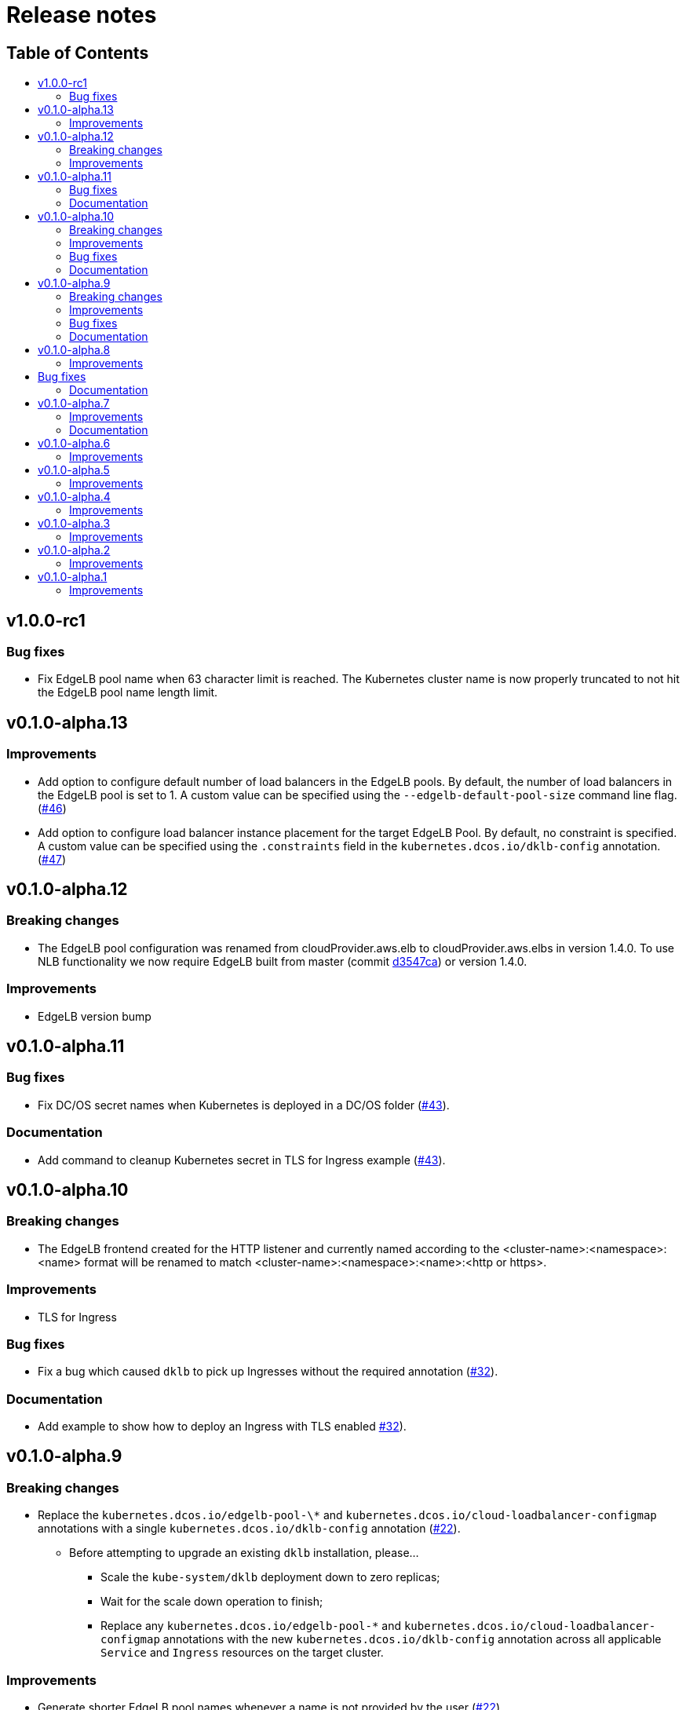 :sectnums:
:numbered:
:toc: macro
:toc-title:
:toclevels: 3
:numbered!:
ifdef::env-github[]
:tip-caption: :bulb:
:note-caption: :information_source:
:important-caption: :heavy_exclamation_mark:
:caution-caption: :fire:
:warning-caption: :warning:
endif::[]

= Release notes
:icons: font

[discrete]
== Table of Contents
toc::[]

== v1.0.0-rc1

=== Bug fixes

* Fix EdgeLB pool name when 63 character limit is reached. The Kubernetes cluster name is now properly truncated to not hit the EdgeLB pool name length limit.

== v0.1.0-alpha.13

=== Improvements

* Add option to configure default number of load balancers in the EdgeLB pools. By default, the number of load balancers in the EdgeLB pool is set to 1. A custom value can be specified using the `--edgelb-default-pool-size` command line flag. (https://github.com/mesosphere/dklb/pull/46[#46])
* Add option to configure load balancer instance placement for the target EdgeLB Pool. By default, no constraint is specified. A custom value can be specified using the `.constraints` field in the `kubernetes.dcos.io/dklb-config` annotation. (https://github.com/mesosphere/dklb/pull/47[#47])

== v0.1.0-alpha.12

=== Breaking changes

* The EdgeLB pool configuration was renamed from cloudProvider.aws.elb to cloudProvider.aws.elbs in version 1.4.0. To use NLB functionality we now require EdgeLB built from master (commit https://github.com/mesosphere/dcos-edge-lb/commit/d3547ca23ba9b4a07b91e33562868b731330c855[d3547ca]) or version 1.4.0.

=== Improvements

* EdgeLB version bump

== v0.1.0-alpha.11

=== Bug fixes

* Fix DC/OS secret names when Kubernetes is deployed in a DC/OS folder (https://github.com/mesosphere/dklb/pull/43[#43]).

=== Documentation

* Add command to cleanup Kubernetes secret in TLS for Ingress example (https://github.com/mesosphere/dklb/pull/43[#43]).

== v0.1.0-alpha.10

=== Breaking changes

* The EdgeLB frontend created for the HTTP listener and currently named according to the <cluster-name>:<namespace>:<name> format will be renamed to match <cluster-name>:<namespace>:<name>:<http or https>.

=== Improvements

* TLS for Ingress

=== Bug fixes

* Fix a bug which caused `dklb` to pick up Ingresses without the required annotation (https://github.com/mesosphere/dklb/pull/32[#32]).

=== Documentation

* Add example to show how to deploy an Ingress with TLS enabled https://github.com/mesosphere/dklb/pull/32[#32]).

== v0.1.0-alpha.9

=== Breaking changes

* Replace the `kubernetes.dcos.io/edgelb-pool-\*` and `kubernetes.dcos.io/cloud-loadbalancer-configmap` annotations with a single `kubernetes.dcos.io/dklb-config` annotation (https://github.com/mesosphere/dklb/pull/22[#22]).
** Before attempting to upgrade an existing `dklb` installation, please...
*** Scale the `kube-system/dklb` deployment down to zero replicas;
*** Wait for the scale down operation to finish;
*** Replace any `kubernetes.dcos.io/edgelb-pool-*` and `kubernetes.dcos.io/cloud-loadbalancer-configmap` annotations with the new `kubernetes.dcos.io/dklb-config` annotation across all applicable `Service` and `Ingress` resources on the target cluster.

=== Improvements

* Generate shorter EdgeLB pool names whenever a name is not provided by the user (https://github.com/mesosphere/dklb/pull/22[#22]).
* Allow for updating the CPU, memory and size requests for existing EdgeLB pools (https://github.com/mesosphere/dklb/pull/22[#22]).
* Allow for customizing the CPU, memory, size and role requests for cloud-provider EdgeLB pools (https://github.com/mesosphere/dklb/pull/22[#22]).
* Use the `skaffold/v1beta7` API (https://github.com/mesosphere/dklb/pull/22[#22]).

=== Bug fixes

* Fix a bug which caused Kubernetes events not to be aggregated (https://github.com/mesosphere/dklb/pull/20[#20]).

=== Documentation

* Use the correct separator in the cloud load-balancer example (https://github.com/mesosphere/dklb/pull/21[#21]).

== v0.1.0-alpha.8

=== Improvements

* Match more specific paths first when provisioning EdgeLB pools for `Ingress` resources (https://github.com/mesosphere/dklb/pull/17[#17]).

== Bug fixes

* Fix a bug which caused `502 BAD GATEWAY` errors when TLS-enabled services were used as Ingress backends (https://github.com/mesosphere/dklb/pull/16[#16]).

=== Documentation

* Point at stable MKE and EdgeLB releases (https://github.com/mesosphere/dklb/pull/18[#18]).

== v0.1.0-alpha.7

=== Improvements

* Use dynamic ports for HAProxy stats (https://github.com/mesosphere/dklb/pull/15[#15]).

=== Documentation

* Fix the name of the `kubernetes.dcos.io/cloud-loadbalancer-configmap` annotation (https://github.com/mesosphere/dklb/pull/13[#13]).
* Add the original TCP/HTTP design document to this repository (https://github.com/mesosphere/dklb/pull/14[#14]).

== v0.1.0-alpha.6

=== Improvements

* Add support for requesting a cloud load-balancer via the `kubernetes.dcos.io/cloud-loadbalancer-configmap` annotation (https://github.com/mesosphere/dklb/pull/12[#12]).

== v0.1.0-alpha.5

=== Improvements

* Add support for specifying a custom service group in which to create EdgeLB pools (https://github.com/mesosphere/dklb/pull/10[#10]).
* Make `dklb` use itself as a backend on `Ingress` resources referencing missing/invalid `Service` resources (https://github.com/mesosphere/dklb/pull/9[#9]).

== v0.1.0-alpha.4

=== Improvements

* Add an admission webhook that validates `Service`/`Ingress` resources (https://github.com/mesosphere/dklb/pull/8[#8]).

== v0.1.0-alpha.3

=== Improvements

* Add support for L7 (HTTP) load-balancing (https://github.com/mesosphere/dklb/pull/6[#6]).

== v0.1.0-alpha.2

=== Improvements

* Add support for specifying a virtual network via the `kubernetes.dcos.io/edgelb-pool-network` annotation (https://github.com/mesosphere/dklb/pull/5[#5]).
* Make the `kubernetes.dcos.io/edgelb-pool-name` annotation optional (https://github.com/mesosphere/dklb/pull/4[#4]).

== v0.1.0-alpha.1

=== Improvements

* Initial release with support for L4 (TCP) load-balancing (https://github.com/mesosphere/dklb/pull/2[#2]).
